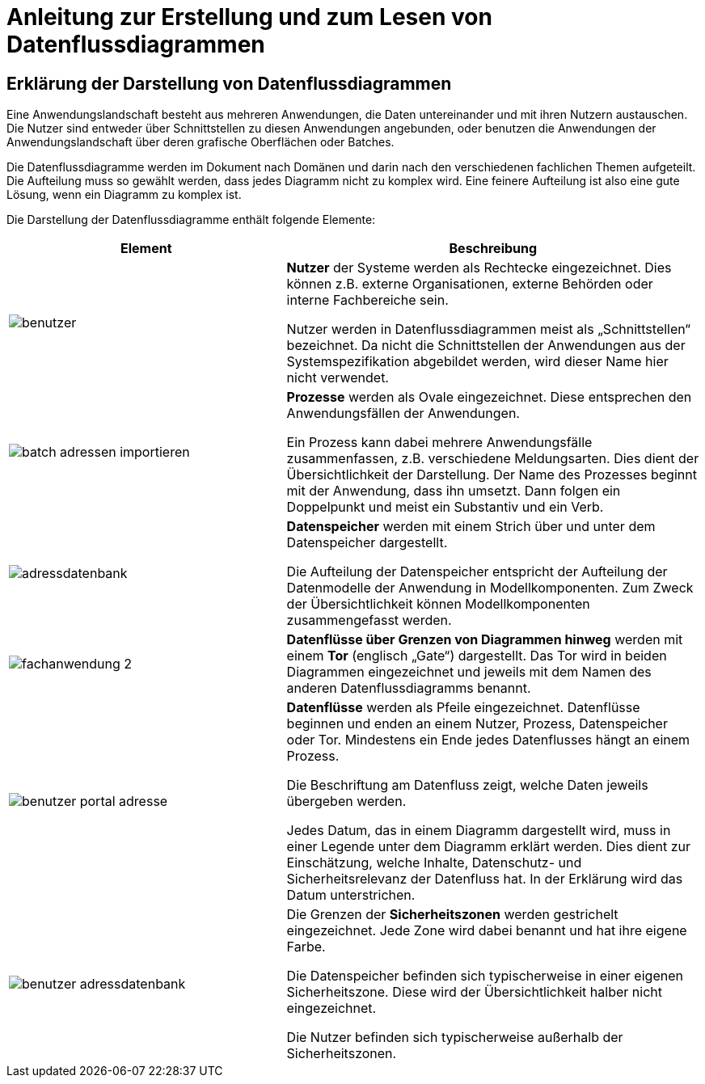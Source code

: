 = Anleitung zur Erstellung und zum Lesen von Datenflussdiagrammen

// tag::inhalt[]

[[erklaerung-darstellung-von-datenflussdiagrammen]]
== Erklärung der Darstellung von Datenflussdiagrammen

Eine Anwendungslandschaft besteht aus mehreren Anwendungen, die Daten untereinander und mit ihren Nutzern austauschen.
Die Nutzer sind entweder über Schnittstellen zu diesen Anwendungen angebunden, oder benutzen die Anwendungen der Anwendungslandschaft über deren grafische Oberflächen oder Batches.

Die Datenflussdiagramme werden im Dokument nach Domänen und darin nach den verschiedenen fachlichen Themen aufgeteilt.
Die Aufteilung muss so gewählt werden, dass jedes Diagramm nicht zu komplex wird.
Eine feinere Aufteilung ist also eine gute Lösung, wenn ein Diagramm zu komplex ist.

Die Darstellung der Datenflussdiagramme enthält folgende Elemente:

[[datenflussdiagramme-elemente]]
[cols="2,3", options="header"]
|===
|*Element* |*Beschreibung*


| image:anleitung-datenflussdiagramme/benutzer.png[] |
*Nutzer* der Systeme werden als Rechtecke eingezeichnet.
Dies können z.B. externe Organisationen, externe Behörden oder interne Fachbereiche sein.

Nutzer werden in Datenflussdiagrammen meist als „Schnittstellen“ bezeichnet.
Da nicht die Schnittstellen der Anwendungen aus der Systemspezifikation abgebildet werden, wird dieser Name hier nicht verwendet.


| image:anleitung-datenflussdiagramme/batch-adressen-importieren.png[] |*Prozesse* werden als Ovale eingezeichnet.
Diese entsprechen den Anwendungsfällen der Anwendungen.

Ein Prozess kann dabei mehrere Anwendungsfälle zusammenfassen, z.B. verschiedene Meldungsarten.
Dies dient der Übersichtlichkeit der Darstellung.
Der Name des Prozesses beginnt mit der Anwendung, dass ihn umsetzt.
Dann folgen ein Doppelpunkt und meist ein Substantiv und ein Verb.

| image:anleitung-datenflussdiagramme/adressdatenbank.png[]  |*Datenspeicher* werden mit einem Strich über und unter dem Datenspeicher dargestellt.

Die Aufteilung der Datenspeicher entspricht der Aufteilung der Datenmodelle der Anwendung in Modellkomponenten.
Zum Zweck der Übersichtlichkeit können Modellkomponenten zusammengefasst werden.

| image:anleitung-datenflussdiagramme/fachanwendung-2.png[] |*Datenflüsse über Grenzen von Diagrammen hinweg* werden mit einem *Tor* (englisch „Gate“) dargestellt.
Das Tor wird in beiden Diagrammen eingezeichnet und jeweils mit dem Namen des anderen Datenfluss­diagramms benannt.

| image:anleitung-datenflussdiagramme/benutzer-portal-adresse.png[]|
*Datenflüsse* werden als Pfeile eingezeichnet.
Datenflüsse beginnen und enden an einem Nutzer, Prozess, Datenspeicher oder Tor.
Mindestens ein Ende jedes Datenflusses hängt an einem Prozess.

Die Beschriftung am Datenfluss zeigt, welche Daten jeweils übergeben werden.

Jedes Datum, das in einem Diagramm dargestellt wird, muss in einer Legende unter dem Diagramm erklärt werden.
Dies dient zur Einschätzung, welche Inhalte, Datenschutz- und Sicherheitsrelevanz der Datenfluss hat.
In der Erklärung wird das Datum unterstrichen.

| image:anleitung-datenflussdiagramme/benutzer-adressdatenbank.png[]|
Die Grenzen der *Sicherheitszonen* werden gestrichelt eingezeichnet.
Jede Zone wird dabei benannt und hat ihre eigene Farbe.

Die Datenspeicher befinden sich typischerweise in einer eigenen Sicherheitszone.
Diese wird der Übersichtlichkeit halber nicht eingezeichnet.

Die Nutzer befinden sich typischerweise außerhalb der Sicherheitszonen.

|===

// end::inhalt[]


